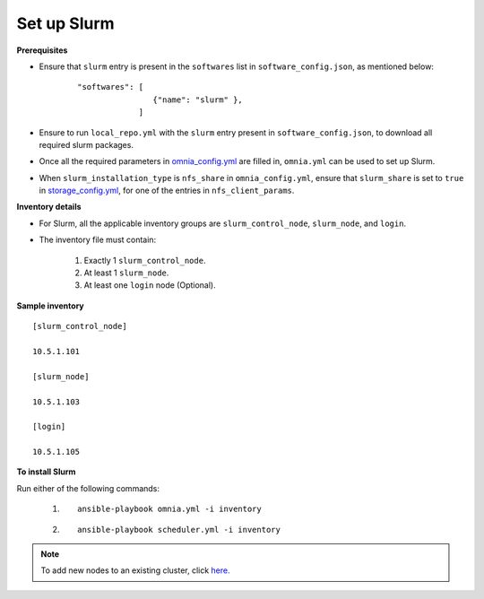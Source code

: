 Set up Slurm
==============

**Prerequisites**

* Ensure that ``slurm`` entry is present in the ``softwares`` list in ``software_config.json``, as mentioned below:
    ::

        "softwares": [
                        {"name": "slurm" },
                     ]

* Ensure to run ``local_repo.yml`` with the ``slurm`` entry present in ``software_config.json``, to download all required slurm packages.

* Once all the required parameters in `omnia_config.yml <../schedulerinputparams.html#id13>`_ are filled in, ``omnia.yml`` can be used to set up Slurm.

* When ``slurm_installation_type`` is ``nfs_share`` in ``omnia_config.yml``, ensure that ``slurm_share`` is set to ``true`` in `storage_config.yml <../schedulerinputparams.html#id17>`_, for one of the entries in ``nfs_client_params``.


**Inventory details**

* For Slurm, all the applicable inventory groups are ``slurm_control_node``, ``slurm_node``, and ``login``.

* The inventory file must contain:

    1. Exactly 1 ``slurm_control_node``.
    2. At least 1 ``slurm_node``.
    3. At least one ``login`` node (Optional).

**Sample inventory**
::

    [slurm_control_node]

    10.5.1.101

    [slurm_node]

    10.5.1.103

    [login]

    10.5.1.105

**To install Slurm**

Run either of the following commands:

    1. ::

            ansible-playbook omnia.yml -i inventory

    2. ::

            ansible-playbook scheduler.yml -i inventory

.. note:: To add new nodes to an existing cluster, click `here. <../../../Maintenance/addnode.html>`_